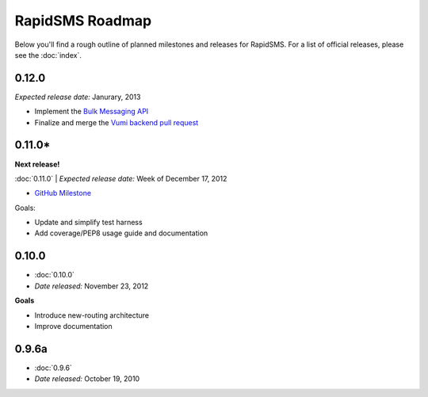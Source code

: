 ================
RapidSMS Roadmap
================

Below you'll find a rough outline of planned milestones and releases for
RapidSMS. For a list of official releases, please see the :doc:`index`.


0.12.0
------
*Expected release date:* Janurary, 2013

* Implement the `Bulk Messaging API`_
* Finalize and merge the `Vumi backend pull request`_


0.11.0* 
-------
**Next release!**

:doc:`0.11.0` | *Expected release date:* Week of December 17, 2012

* `GitHub Milestone <https://github.com/rapidsms/rapidsms/issues?milestone=2&page=1&state=open>`_

Goals:

* Update and simplify test harness
* Add coverage/PEP8 usage guide and documentation


0.10.0
------
* :doc:`0.10.0`
* *Date released:* November 23, 2012

**Goals**

* Introduce new-routing architecture
* Improve documentation


0.9.6a
------
* :doc:`0.9.6`
* *Date released:* October 19, 2010


.. _Bulk Messaging API: https://github.com/rapidsms/rapidsms/wiki/Bulk-Messaging-API
.. _Vumi backend pull request: https://github.com/rapidsms/rapidsms/pull/230
